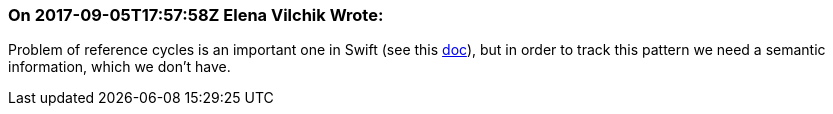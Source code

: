 === On 2017-09-05T17:57:58Z Elena Vilchik Wrote:
Problem of reference cycles is an important one in Swift (see this https://developer.apple.com/library/content/documentation/Swift/Conceptual/Swift_Programming_Language/AutomaticReferenceCounting.html[doc]), but in order to track this pattern we need a semantic information, which we don't have.

